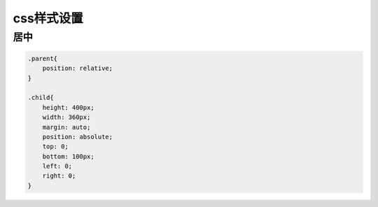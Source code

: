 css样式设置
=========================

居中
-----------

.. code-block:: css:

    .parent{
        position: relative;
    }

    .child{
        height: 400px;
        width: 360px;
        margin: auto;
        position: absolute;
        top: 0;
        bottom: 100px;
        left: 0;
        right: 0;
    }